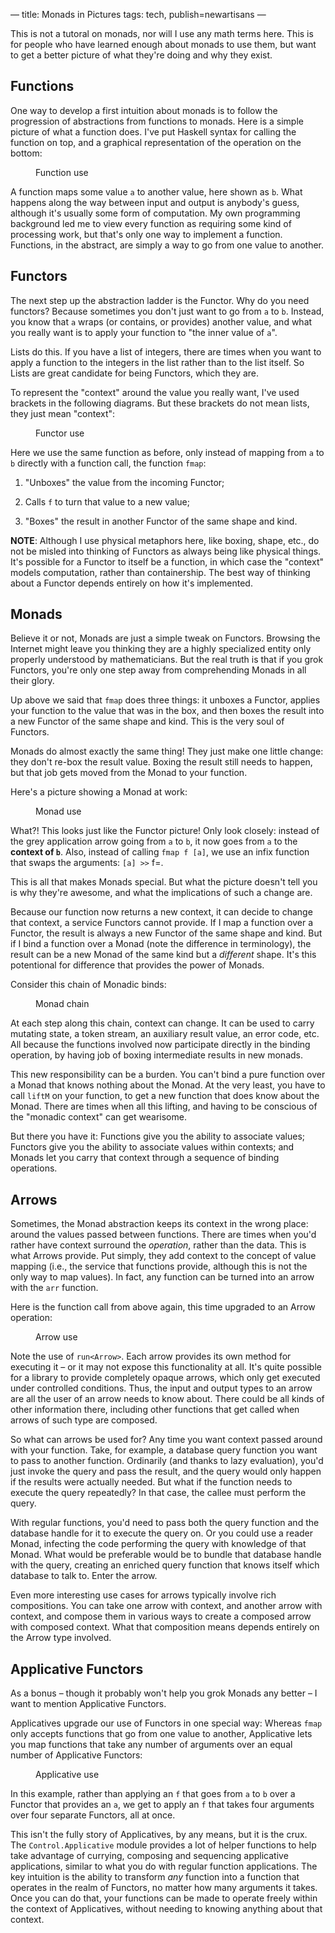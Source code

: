 ---
title: Monads in Pictures
tags: tech, publish=newartisans
---

This is not a tutoral on monads, nor will I use any math terms here.
This is for people who have learned enough about monads to use them, but
want to get a better picture of what they're doing and why they exist.

** Functions
One way to develop a first intuition about monads is to follow the
progression of abstractions from functions to monads. Here is a simple
picture of what a function does. I've put Haskell syntax for calling the
function on top, and a graphical representation of the operation on the
bottom:

#+caption: Function use
[[http://tech.wp.newartisans.com/files/2012/08/Function.png]]

A function maps some value =a= to another value, here shown as =b=. What
happens along the way between input and output is anybody's guess,
although it's usually some form of computation. My own programming
background led me to view every function as requiring some kind of
processing work, but that's only one way to implement a function.
Functions, in the abstract, are simply a way to go from one value to
another.

** Functors
The next step up the abstraction ladder is the Functor. Why do you need
functors? Because sometimes you don't just want to go from =a= to =b=.
Instead, you know that =a= wraps (or contains, or provides) another
value, and what you really want is to apply your function to "the inner
value of =a=".

Lists do this. If you have a list of integers, there are times when you
want to apply a function to the integers in the list rather than to the
list itself. So Lists are great candidate for being Functors, which they
are.

To represent the "context" around the value you really want, I've used
brackets in the following diagrams. But these brackets do not mean
lists, they just mean "context":

#+caption: Functor use
[[http://tech.wp.newartisans.com/files/2012/08/Functor.png]]

Here we use the same function as before, only instead of mapping from
=a= to =b= directly with a function call, the function =fmap=:

1. "Unboxes" the value from the incoming Functor;

2. Calls =f= to turn that value to a new value;

3. "Boxes" the result in another Functor of the same shape and kind.

*NOTE*: Although I use physical metaphors here, like boxing, shape,
etc., do not be misled into thinking of Functors as always being like
physical things. It's possible for a Functor to itself be a function, in
which case the "context" models computation, rather than containership.
The best way of thinking about a Functor depends entirely on how it's
implemented.

** Monads
Believe it or not, Monads are just a simple tweak on Functors. Browsing
the Internet might leave you thinking they are a highly specialized
entity only properly understood by mathematicians. But the real truth is
that if you grok Functors, you're only one step away from comprehending
Monads in all their glory.

Up above we said that =fmap= does three things: it unboxes a Functor,
applies your function to the value that was in the box, and then boxes
the result into a new Functor of the same shape and kind. This is the
very soul of Functors.

Monads do almost exactly the same thing! They just make one little
change: they don't re-box the result value. Boxing the result still
needs to happen, but that job gets moved from the Monad to your
function.

Here's a picture showing a Monad at work:

#+caption: Monad use
[[http://tech.wp.newartisans.com/files/2012/08/Monad.png]]

What?! This looks just like the Functor picture! Only look closely:
instead of the grey application arrow going from =a= to =b=, it now goes
from =a= to the *context of =b=*. Also, instead of calling =fmap f [a]=,
we use an infix function that swaps the arguments: =[a] >>= f=.

This is all that makes Monads special. But what the picture doesn't tell
you is why they're awesome, and what the implications of such a change
are.

Because our function now returns a new context, it can decide to change
that context, a service Functors cannot provide. If I map a function
over a Functor, the result is always a new Functor of the same shape and
kind. But if I bind a function over a Monad (note the difference in
terminology), the result can be a new Monad of the same kind but a
/different/ shape. It's this potentional for difference that provides
the power of Monads.

Consider this chain of Monadic binds:

#+caption: Monad chain
[[http://tech.wp.newartisans.com/files/2012/08/Monad_chain.png]]

At each step along this chain, context can change. It can be used to
carry mutating state, a token stream, an auxiliary result value, an
error code, etc. All because the functions involved now participate
directly in the binding operation, by having job of boxing intermediate
results in new monads.

This new responsibility can be a burden. You can't bind a pure function
over a Monad that knows nothing about the Monad. At the very least, you
have to call =liftM= on your function, to get a new function that does
know about the Monad. There are times when all this lifting, and having
to be conscious of the "monadic context" can get wearisome.

But there you have it: Functions give you the ability to associate
values; Functors give you the ability to associate values within
contexts; and Monads let you carry that context through a sequence of
binding operations.

** Arrows
Sometimes, the Monad abstraction keeps its context in the wrong place:
around the values passed between functions. There are times when you'd
rather have context surround the /operation/, rather than the data. This
is what Arrows provide. Put simply, they add context to the concept of
value mapping (i.e., the service that functions provide, although this
is not the only way to map values). In fact, any function can be turned
into an arrow with the =arr= function.

Here is the function call from above again, this time upgraded to an
Arrow operation:

#+caption: Arrow use
[[http://tech.wp.newartisans.com/files/2012/08/Arrow.png]]

Note the use of =run<Arrow>=. Each arrow provides its own method for
executing it -- or it may not expose this functionality at all. It's
quite possible for a library to provide completely opaque arrows, which
only get executed under controlled conditions. Thus, the input and
output types to an arrow are all the user of an arrow needs to know
about. There could be all kinds of other information there, including
other functions that get called when arrows of such type are composed.

So what can arrows be used for? Any time you want context passed around
with your function. Take, for example, a database query function you
want to pass to another function. Ordinarily (and thanks to lazy
evaluation), you'd just invoke the query and pass the result, and the
query would only happen if the results were actually needed. But what if
the function needs to execute the query repeatedly? In that case, the
callee must perform the query.

With regular functions, you'd need to pass both the query function and
the database handle for it to execute the query on. Or you could use a
reader Monad, infecting the code performing the query with knowledge of
that Monad. What would be preferable would be to bundle that database
handle with the query, creating an enriched query function that knows
itself which database to talk to. Enter the arrow.

Even more interesting use cases for arrows typically involve rich
compositions. You can take one arrow with context, and another arrow
with context, and compose them in various ways to create a composed
arrow with composed context. What that composition means depends
entirely on the Arrow type involved.

** Applicative Functors
As a bonus -- though it probably won't help you grok Monads any better
-- I want to mention Applicative Functors.

Applicatives upgrade our use of Functors in one special way: Whereas
=fmap= only accepts functions that go from one value to another,
Applicative lets you map functions that take any number of arguments
over an equal number of Applicative Functors:

#+caption: Applicative use
[[http://tech.wp.newartisans.com/files/2012/08/Applicative.png]]

In this example, rather than applying an =f= that goes from =a= to =b=
over a Functor that provides an =a=, we get to apply an =f= that takes
four arguments over four separate Functors, all at once.

This isn't the fully story of Applicatives, by any means, but it is the
crux. The =Control.Applicative= module provides a lot of helper
functions to help take advantage of currying, composing and sequencing
applicative applications, similar to what you do with regular function
applications. The key intuition is the ability to transform /any/
function into a function that operates in the realm of Functors, no
matter how many arguments it takes. Once you can do that, your functions
can be made to operate freely within the context of Applicatives,
without needing to knowing anything about that context.
